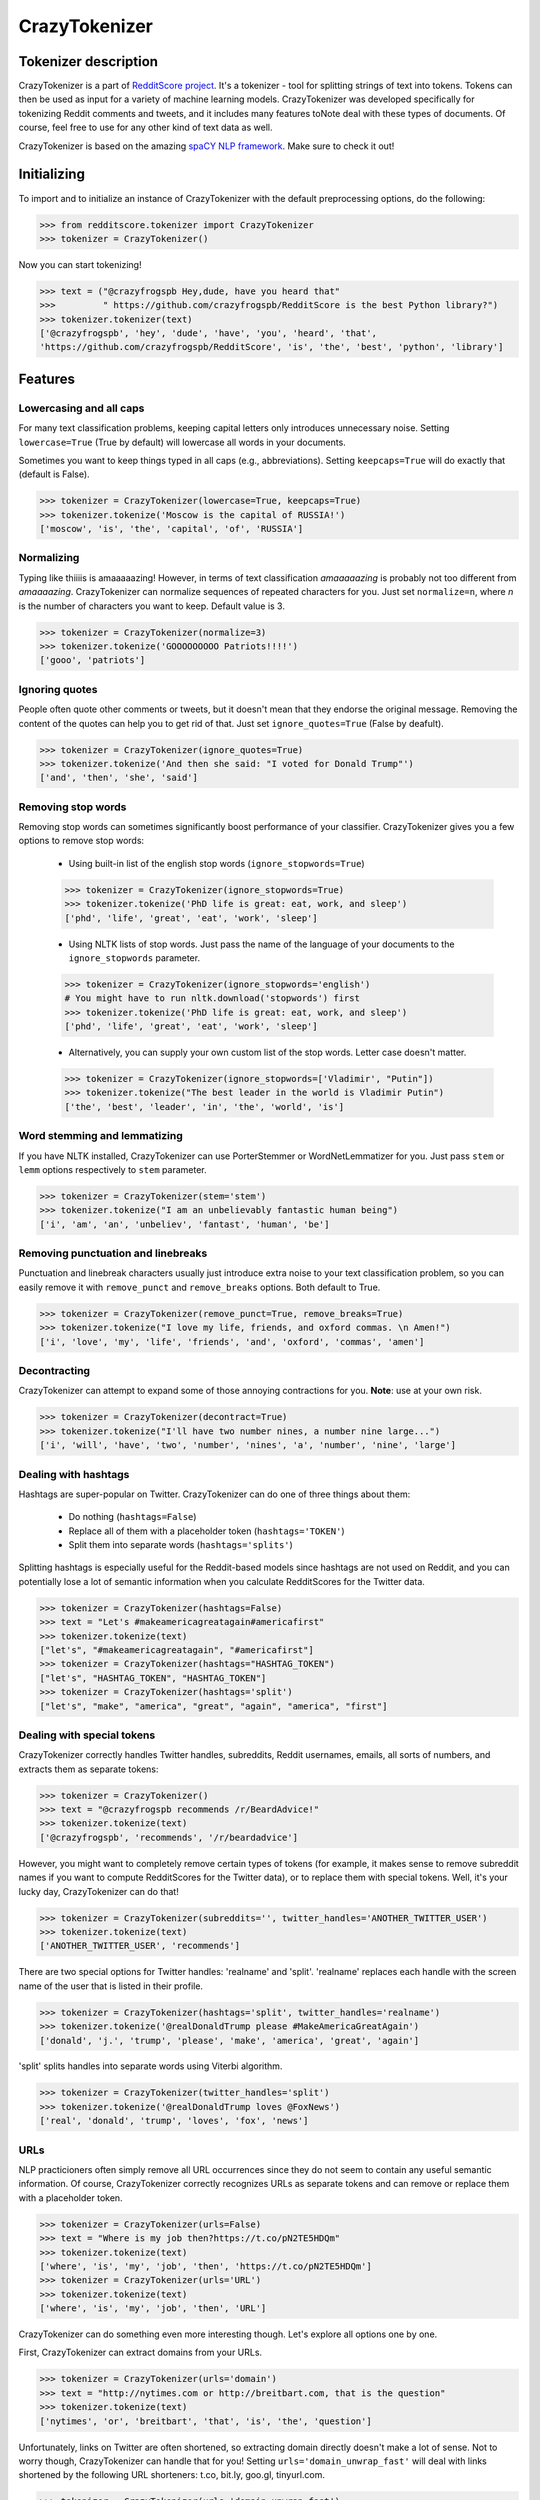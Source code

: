 CrazyTokenizer
=====================

Tokenizer description
---------------------

CrazyTokenizer is a part of `RedditScore project <https://github.com/crazyfrogspb/RedditScore>`__.
It's a tokenizer - tool for splitting strings of text into tokens. Tokens can
then be used as input for a variety of machine learning models.
CrazyTokenizer was developed specifically for tokenizing Reddit comments and
tweets, and it includes many features toNote deal with these types of documents.
Of course, feel free to use for any other kind of text data as well.

CrazyTokenizer is based on the amazing `spaCY NLP framework <https://spacy.io/>`__.
Make sure to check it out!

Initializing
------------
To import and to initialize an instance of CrazyTokenizer with the default
preprocessing options, do the following:

>>> from redditscore.tokenizer import CrazyTokenizer
>>> tokenizer = CrazyTokenizer()

Now you can start tokenizing!

>>> text = ("@crazyfrogspb Hey,dude, have you heard that"
>>>         " https://github.com/crazyfrogspb/RedditScore is the best Python library?")
>>> tokenizer.tokenizer(text)
['@crazyfrogspb', 'hey', 'dude', 'have', 'you', 'heard', 'that',
'https://github.com/crazyfrogspb/RedditScore', 'is', 'the', 'best', 'python', 'library']

Features
--------

Lowercasing and all caps
^^^^^^^^^^^^^^^^^^^^^^^^
For many text classification problems, keeping capital letters only
introduces unnecessary noise. Setting ``lowercase=True`` (True by default)
will lowercase all words in your documents.

Sometimes you want to keep things typed in all caps (e.g., abbreviations).
Setting ``keepcaps=True`` will do exactly that (default is False).

>>> tokenizer = CrazyTokenizer(lowercase=True, keepcaps=True)
>>> tokenizer.tokenize('Moscow is the capital of RUSSIA!')
['moscow', 'is', 'the', 'capital', 'of', 'RUSSIA']

Normalizing
^^^^^^^^^^^
Typing like thiiiis is amaaaaazing! However, in terms of text classification
*amaaaaazing* is probably not too different from *amaaaazing*. CrazyTokenizer
can normalize sequences of repeated characters for you. Just set ``normalize=n``,
where *n* is the number of characters you want to keep. Default value is 3.

>>> tokenizer = CrazyTokenizer(normalize=3)
>>> tokenizer.tokenize('GOOOOOOOOO Patriots!!!!')
['gooo', 'patriots']

Ignoring quotes
^^^^^^^^^^^^^^^
People often quote other comments or tweets, but it doesn't mean that they
endorse the original message. Removing the content of the quotes can help
you to get rid of that. Just set ``ignore_quotes=True`` (False by deafult).

>>> tokenizer = CrazyTokenizer(ignore_quotes=True)
>>> tokenizer.tokenize('And then she said: "I voted for Donald Trump"')
['and', 'then', 'she', 'said']

Removing stop words
^^^^^^^^^^^^^^^^^^^
Removing stop words can sometimes significantly boost performance of your
classifier. CrazyTokenizer gives you a few options to remove stop words:

  - Using built-in list of the english stop words (``ignore_stopwords=True``)

  >>> tokenizer = CrazyTokenizer(ignore_stopwords=True)
  >>> tokenizer.tokenize('PhD life is great: eat, work, and sleep')
  ['phd', 'life', 'great', 'eat', 'work', 'sleep']

  - Using NLTK lists of stop words. Just pass the name of the language
    of your documents to the ``ignore_stopwords`` parameter.

  >>> tokenizer = CrazyTokenizer(ignore_stopwords='english')
  # You might have to run nltk.download('stopwords') first
  >>> tokenizer.tokenize('PhD life is great: eat, work, and sleep')
  ['phd', 'life', 'great', 'eat', 'work', 'sleep']

  - Alternatively, you can supply your own custom list of the stop words. Letter case doesn't matter.

  >>> tokenizer = CrazyTokenizer(ignore_stopwords=['Vladimir', "Putin"])
  >>> tokenizer.tokenize("The best leader in the world is Vladimir Putin")
  ['the', 'best', 'leader', 'in', 'the', 'world', 'is']

Word stemming and lemmatizing
^^^^^^^^^^^^^^^^^^^^^^^^^^^^^
If you have NLTK installed, CrazyTokenizer can use PorterStemmer or
WordNetLemmatizer for you. Just pass ``stem`` or ``lemm`` options
respectively to ``stem`` parameter.

>>> tokenizer = CrazyTokenizer(stem='stem')
>>> tokenizer.tokenize("I am an unbelievably fantastic human being")
['i', 'am', 'an', 'unbeliev', 'fantast', 'human', 'be']

Removing punctuation and linebreaks
^^^^^^^^^^^^^^^^^^^^^^^^^^^^^^^^^^^
Punctuation and linebreak characters usually just introduce extra noise
to your text classification problem,
so you can easily remove it with ``remove_punct`` and ``remove_breaks`` options.
Both default to True.

>>> tokenizer = CrazyTokenizer(remove_punct=True, remove_breaks=True)
>>> tokenizer.tokenize("I love my life, friends, and oxford commas. \n Amen!")
['i', 'love', 'my', 'life', 'friends', 'and', 'oxford', 'commas', 'amen']

Decontracting
^^^^^^^^^^^^^
CrazyTokenizer can attempt to expand some of those annoying contractions
for you. **Note**: use at your own risk.

>>> tokenizer = CrazyTokenizer(decontract=True)
>>> tokenizer.tokenize("I'll have two number nines, a number nine large...")
['i', 'will', 'have', 'two', 'number', 'nines', 'a', 'number', 'nine', 'large']

Dealing with hashtags
^^^^^^^^^^^^^^^^^^^^^
Hashtags are super-popular on Twitter. CrazyTokenizer can do one of
three things about them:

  - Do nothing (``hashtags=False``)
  - Replace all of them with a placeholder token (``hashtags='TOKEN'``)
  - Split them into separate words (``hashtags='splits'``)

Splitting hashtags is especially useful for the Reddit-based models since
hashtags are not used on Reddit, and you can potentially lose a lot of semantic
information when you calculate RedditScores for the Twitter data.

>>> tokenizer = CrazyTokenizer(hashtags=False)
>>> text = "Let's #makeamericagreatagain#americafirst"
>>> tokenizer.tokenize(text)
["let's", "#makeamericagreatagain", "#americafirst"]
>>> tokenizer = CrazyTokenizer(hashtags="HASHTAG_TOKEN")
["let's", "HASHTAG_TOKEN", "HASHTAG_TOKEN"]
>>> tokenizer = CrazyTokenizer(hashtags='split')
["let's", "make", "america", "great", "again", "america", "first"]

Dealing with special tokens
^^^^^^^^^^^^^^^^^^^^^^^^^^^
CrazyTokenizer correctly handles Twitter handles, subreddits, Reddit usernames,
emails, all sorts of numbers, and extracts them as separate tokens:

>>> tokenizer = CrazyTokenizer()
>>> text = "@crazyfrogspb recommends /r/BeardAdvice!"
>>> tokenizer.tokenize(text)
['@crazyfrogspb', 'recommends', '/r/beardadvice']

However, you might want to completely remove certain types of tokens
(for example, it makes sense to remove subreddit names if you want to compute
RedditScores for the Twitter data), or to replace them with special tokens.
Well, it's your lucky day, CrazyTokenizer can do that!

>>> tokenizer = CrazyTokenizer(subreddits='', twitter_handles='ANOTHER_TWITTER_USER')
>>> tokenizer.tokenize(text)
['ANOTHER_TWITTER_USER', 'recommends']

There are two special options for Twitter handles: 'realname' and 'split'.
'realname' replaces each handle with the screen name of the user that is listed
in their profile.

>>> tokenizer = CrazyTokenizer(hashtags='split', twitter_handles='realname')
>>> tokenizer.tokenize('@realDonaldTrump please #MakeAmericaGreatAgain')
['donald', 'j.', 'trump', 'please', 'make', 'america', 'great', 'again']

'split' splits handles into separate words using Viterbi algorithm.

>>> tokenizer = CrazyTokenizer(twitter_handles='split')
>>> tokenizer.tokenize('@realDonaldTrump loves @FoxNews')
['real', 'donald', 'trump', 'loves', 'fox', 'news']

URLs
^^^^
NLP practicioners often simply remove all URL occurrences since they do not
seem to contain any useful semantic information. Of course, CrazyTokenizer
correctly recognizes URLs as separate tokens and can remove or replace them
with a placeholder token.

>>> tokenizer = CrazyTokenizer(urls=False)
>>> text = "Where is my job then?https://t.co/pN2TE5HDQm"
>>> tokenizer.tokenize(text)
['where', 'is', 'my', 'job', 'then', 'https://t.co/pN2TE5HDQm']
>>> tokenizer = CrazyTokenizer(urls='URL')
>>> tokenizer.tokenize(text)
['where', 'is', 'my', 'job', 'then', 'URL']

CrazyTokenizer can do something even more interesting though. Let's explore
all options one by one.

First, CrazyTokenizer can extract domains from your URLs.

>>> tokenizer = CrazyTokenizer(urls='domain')
>>> text = "http://nytimes.com or http://breitbart.com, that is the question"
>>> tokenizer.tokenize(text)
['nytimes', 'or', 'breitbart', 'that', 'is', 'the', 'question']

Unfortunately, links on Twitter are often shortened, so extracting domain
directly doesn't make a lot of sense. Not to worry though, CrazyTokenizer
can handle that for you! Setting ``urls='domain_unwrap_fast'`` will deal with
links shortened by the following URL shorteners:
t.co, bit.ly, goo.gl, tinyurl.com.

>>> tokenizer = CrazyTokenizer(urls='domain_unwrap_fast')
>>> text = "Where is my job then?https://t.co/pN2TE5HDQm"
>>> tokenizer.tokenize(text)
['where', 'is', 'my', 'job', 'then', 'bloomberg_domain']

If you want, CrazyTokenizer can attempt to unwrap ALL extracted URLs.

>>> tokenizer = CrazyTokenizer(urls='domain_unwrap')
>>> text = "Where is my job then?https://t.co/pN2TE5HDQm"
>>> tokenizer.tokenize(text)
['where', 'is', 'my', 'job', 'then', 'bloomberg_domain']

Last but not least, CrazyTokenizer can extract web page titles, tokenize them,
and insert to your tokenized sentences. Note: it won't extract titles from the
Twitter pages in order to avoid duplicating tweets content.

>>> tokenizer = CrazyTokenizer(urls='title')
>>> text = "I love Russia https://goo.gl/3ioXU4"
>>> tokenizer.tokenize(text)
['i', 'love', 'russia', 'russia', 'to', 'block', 'telegram', 'app', 'over', 'encryption', 'bbc', 'news']

**Please note** that CrazyTokenizer has to make requests to the websites,
and it is a very time-consuming operation, so CrazyTokenizer saves all
parsed domains and web page titles. If you plan to experiment with
the different preprocessing options and/or models, you should consider saving
extracted domains/titles and then supplying saved dictionary as an argument
to ``urls`` parameter.

>>> import json
>>> with open('domains.json', 'w') as f:
      json.dump(tokenizer._domains, f)
>>> with open('realnames.json', 'w') as f:
      json.dump(tokenizer._realnames, f)
>>> with open('domains.json', 'r') as f:
      domains = json.load(f)
>>> with open('realnames.json', 'r') as f:
      realnames = json.load(f)
>>> tokenizer = CrazyTokenizer(urls=domains, twitter_handles=realnames)

Extra patterns and keeping untokenized
^^^^^^^^^^^^^^^^^^^^^^^^^^^^^^^^^^^^^^
You can also supply your own replacement rules to CrazyTokenizer. In particular,
you need to provide a tuple that contains unique name for your rule, compiled
re pattern and a replacement token.

Also, it makes sense to keep some common expressions (e.g., "New York Times")
untokenized. If you think that it can improve your model quality, feel free to
supply a list of strings that should be kept as single tokens.

>>> import re
>>> rule0 = re.compile(r"[S,s]ucks")
>>> rule1 = re.compile(r"[R,r]ules")
>>> tokenizer = CrazyTokenizer(extra_patterns=[('rule0', rule0, 'rules'),
                                               ('rule1', 'rule1, "sucks')],
                               keep_untokenized=['St.Petersburg'],
                               lowercase=False)
>>> text = "Moscow rules, St.Petersburg sucks"
['Moscow', 'sucks', 'St.Petersburg', 'rules']

Converting whitespaces to underscores
^^^^^^^^^^^^^^^^^^^^^^^^^^^^^^^^^^^^^
Popular implementations of models (most notably, fastText) do not support
custom token splitting rules and simply split on whitespaces. In order to deal
with that, CrazyTokenizer can replace all whitespaces in the final tokens by
underscores (enabled by deafult).

>>> tokenizer = CrazyTokenizer(whitespaces_to_underscores=True, keep_untokenized=["New York"])
>>> text = "New York is a great place to make a rat friend"
>>> tokenizer.tokenize(text)
['new_york', 'is', 'a', 'great', 'place', 'to', 'make', 'a', 'rat', 'friend']

Removing non-unicode characters
^^^^^^^^^^^^^^^^^^^^^^^^^^^^^^^
>>> tokenizer = CrazyTokenizer(remove_nonunicode=True)
>>> text = "Россия - священная наша держава, Россия - великая наша страна!"
>>> tokenizer.tokenize(text)
[]

Emojis
^^^^^^
Social media users are notoriously famous for their excessive use of emojis.
CrazyTokenizer correctly separates consecutive emojis.

In addition, CrazyTokenizer can replace different kind of emojis with the
corresponding word tokens.

>>> tokenizer = CrazyTokenizer(pos_emojis=True, neg_emojis=True, neutral_emojis=True)
>>> text = '😍😭😩???!!!!'
>>> tokenizer.tokenize(text)
['POS_EMOJI', 'NEG_EMOJI', 'NEG_EMOJI']

You can supply your own lists of emojis as well.

>>> tokenizer = CrazyTokenizer(pos_emojis=['🌮', '🍔'], neutral_emojis=['😕'], removepunct=False)
>>> text = '🌮 + 🍔 = 😕'
>>> tokenizer.tokenize(text)
['POS_EMOJI', '+', 'POS_EMOJI', '=', 'NEUTRAL_EMOJI']

Unicode and hex characters
^^^^^^^^^^^^^^^^^^^^^^^^^^
Sometimes your data gets messed up as a result of repeated save/load operations.
If your data contains a lot of substrings that look like this: ``\\xe2\\x80\\x99``
or this: ``U+1F601``, try setting ``latin_chars_fix=True``.

>>> tokenizer = CrazyTokenizer(latin_chars_fix=True)
>>> s = "I\\xe2\\x80\\x99m so annoyed by these characters \\xF0\\x9F\\x98\\xA2"
